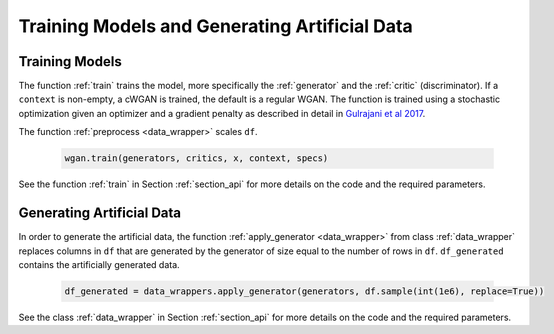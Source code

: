 Training Models and Generating Artificial Data
==============================================
.. _section_train:

Training Models
^^^^^^^^^^^^^^^

The function :ref:`train` trains the model, more specifically the :ref:`generator` and the :ref:`critic` (discriminator). If a ``context`` is non-empty, a cWGAN is trained, the default is a regular WGAN.
The function is trained using a stochastic optimization given an optimizer and a gradient penalty as described in detail in `Gulrajani et al 2017 <http://papers.nips.cc/paper/7159-improved-training-of-wasserstein-gans.pdf>`_.

The function :ref:`preprocess <data_wrapper>` scales ``df``.

  .. code-block:: python

    wgan.train(generators, critics, x, context, specs)


See the function :ref:`train` in Section :ref:`section_api` for more details on the code and the required parameters.

.. _section_gendata:

Generating Artificial Data
^^^^^^^^^^^^^^^^^^^^^^^^^^

In order to generate the artificial data, the function :ref:`apply_generator <data_wrapper>` from class :ref:`data_wrapper` replaces columns in ``df`` that are generated by the generator of size equal to the number of rows in ``df``.
``df_generated`` contains the artificially generated data.

  .. code-block:: python

    df_generated = data_wrappers.apply_generator(generators, df.sample(int(1e6), replace=True))

See the class :ref:`data_wrapper` in Section :ref:`section_api` for more details on the code and the required parameters.
